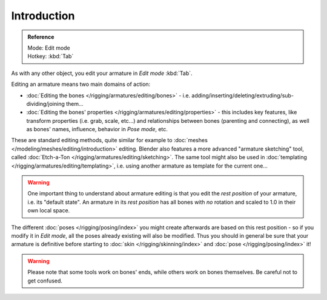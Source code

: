 
************
Introduction
************

.. admonition:: Reference
   :class: refbox

   | Mode:     Edit mode
   | Hotkey:   :kbd:`Tab`


As with any other object, you edit your armature in *Edit mode* :kbd:`Tab`.

Editing an armature means two main domains of action:

- :doc:`Editing the bones </rigging/armatures/editing/bones>` - i.e.
  adding/inserting/deleting/extruding/sub-dividing/joining them...
- :doc:`Editing the bones' properties </rigging/armatures/editing/properties>` - this includes key features,
  like transform properties (i.e. grab, scale, etc...) and relationships between bones (parenting and connecting),
  as well as bones' names, influence, behavior in *Pose mode*, etc.

These are standard editing methods, quite similar for example to
:doc:`meshes </modeling/meshes/editing/introduction>` editing.
Blender also features a more advanced "armature sketching" tool,
called :doc:`Etch-a-Ton </rigging/armatures/editing/sketching>`.
The same tool might also be used in :doc:`templating </rigging/armatures/editing/templating>`, i.e.
using another armature as template for the current one...


.. warning::

   One important thing to understand about armature editing is that you
   edit the *rest position* of your armature, i.e. its "default state".
   An armature in its *rest position* has all bones with *no* rotation and scaled to 1.0 in their own local space.

The different :doc:`poses </rigging/posing/index>` you might create afterwards are based on this rest position -
so if you modify it in *Edit mode*, all the poses already existing will also be modified.
Thus you should in general be sure that your armature is definitive before starting
to :doc:`skin </rigging/skinning/index>` and :doc:`pose </rigging/posing/index>` it!


.. warning::

   Please note that some tools work on bones' ends, while others work on bones themselves.
   Be careful not to get confused.
